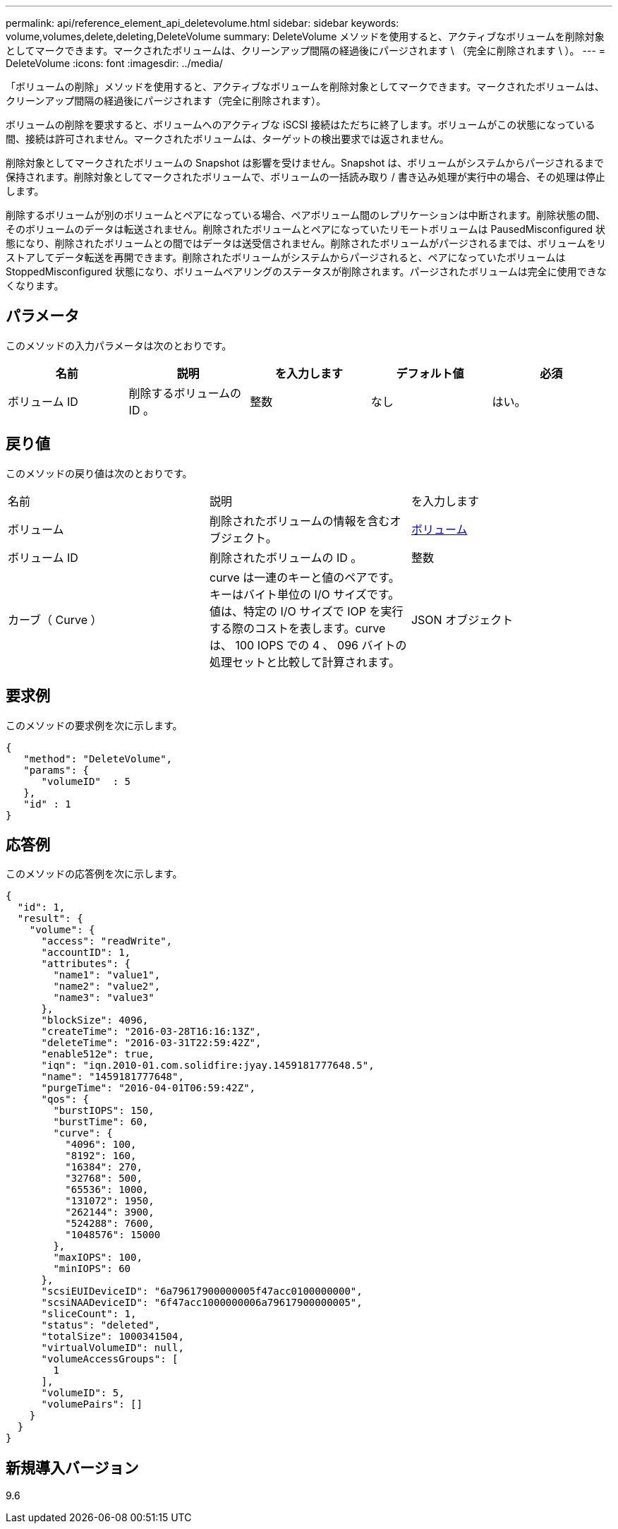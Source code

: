 ---
permalink: api/reference_element_api_deletevolume.html 
sidebar: sidebar 
keywords: volume,volumes,delete,deleting,DeleteVolume 
summary: DeleteVolume メソッドを使用すると、アクティブなボリュームを削除対象としてマークできます。マークされたボリュームは、クリーンアップ間隔の経過後にパージされます \ （完全に削除されます \ ）。 
---
= DeleteVolume
:icons: font
:imagesdir: ../media/


[role="lead"]
「ボリュームの削除」メソッドを使用すると、アクティブなボリュームを削除対象としてマークできます。マークされたボリュームは、クリーンアップ間隔の経過後にパージされます（完全に削除されます）。

ボリュームの削除を要求すると、ボリュームへのアクティブな iSCSI 接続はただちに終了します。ボリュームがこの状態になっている間、接続は許可されません。マークされたボリュームは、ターゲットの検出要求では返されません。

削除対象としてマークされたボリュームの Snapshot は影響を受けません。Snapshot は、ボリュームがシステムからパージされるまで保持されます。削除対象としてマークされたボリュームで、ボリュームの一括読み取り / 書き込み処理が実行中の場合、その処理は停止します。

削除するボリュームが別のボリュームとペアになっている場合、ペアボリューム間のレプリケーションは中断されます。削除状態の間、そのボリュームのデータは転送されません。削除されたボリュームとペアになっていたリモートボリュームは PausedMisconfigured 状態になり、削除されたボリュームとの間ではデータは送受信されません。削除されたボリュームがパージされるまでは、ボリュームをリストアしてデータ転送を再開できます。削除されたボリュームがシステムからパージされると、ペアになっていたボリュームは StoppedMisconfigured 状態になり、ボリュームペアリングのステータスが削除されます。パージされたボリュームは完全に使用できなくなります。



== パラメータ

このメソッドの入力パラメータは次のとおりです。

|===
| 名前 | 説明 | を入力します | デフォルト値 | 必須 


 a| 
ボリューム ID
 a| 
削除するボリュームの ID 。
 a| 
整数
 a| 
なし
 a| 
はい。

|===


== 戻り値

このメソッドの戻り値は次のとおりです。

|===


| 名前 | 説明 | を入力します 


 a| 
ボリューム
 a| 
削除されたボリュームの情報を含むオブジェクト。
 a| 
xref:reference_element_api_volume.adoc[ボリューム]



 a| 
ボリューム ID
 a| 
削除されたボリュームの ID 。
 a| 
整数



 a| 
カーブ（ Curve ）
 a| 
curve は一連のキーと値のペアです。キーはバイト単位の I/O サイズです。値は、特定の I/O サイズで IOP を実行する際のコストを表します。curve は、 100 IOPS での 4 、 096 バイトの処理セットと比較して計算されます。
 a| 
JSON オブジェクト

|===


== 要求例

このメソッドの要求例を次に示します。

[listing]
----
{
   "method": "DeleteVolume",
   "params": {
      "volumeID"  : 5
   },
   "id" : 1
}
----


== 応答例

このメソッドの応答例を次に示します。

[listing]
----
{
  "id": 1,
  "result": {
    "volume": {
      "access": "readWrite",
      "accountID": 1,
      "attributes": {
        "name1": "value1",
        "name2": "value2",
        "name3": "value3"
      },
      "blockSize": 4096,
      "createTime": "2016-03-28T16:16:13Z",
      "deleteTime": "2016-03-31T22:59:42Z",
      "enable512e": true,
      "iqn": "iqn.2010-01.com.solidfire:jyay.1459181777648.5",
      "name": "1459181777648",
      "purgeTime": "2016-04-01T06:59:42Z",
      "qos": {
        "burstIOPS": 150,
        "burstTime": 60,
        "curve": {
          "4096": 100,
          "8192": 160,
          "16384": 270,
          "32768": 500,
          "65536": 1000,
          "131072": 1950,
          "262144": 3900,
          "524288": 7600,
          "1048576": 15000
        },
        "maxIOPS": 100,
        "minIOPS": 60
      },
      "scsiEUIDeviceID": "6a79617900000005f47acc0100000000",
      "scsiNAADeviceID": "6f47acc1000000006a79617900000005",
      "sliceCount": 1,
      "status": "deleted",
      "totalSize": 1000341504,
      "virtualVolumeID": null,
      "volumeAccessGroups": [
        1
      ],
      "volumeID": 5,
      "volumePairs": []
    }
  }
}
----


== 新規導入バージョン

9.6
